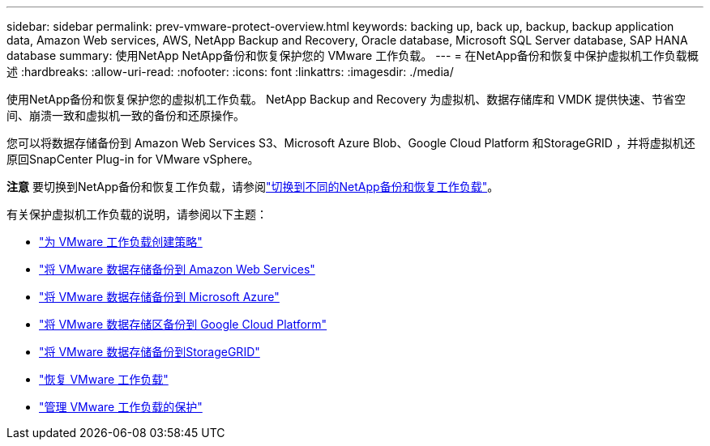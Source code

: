 ---
sidebar: sidebar 
permalink: prev-vmware-protect-overview.html 
keywords: backing up, back up, backup, backup application data, Amazon Web services, AWS, NetApp Backup and Recovery, Oracle database, Microsoft SQL Server database, SAP HANA database 
summary: 使用NetApp NetApp备份和恢复保护您的 VMware 工作负载。 
---
= 在NetApp备份和恢复中保护虚拟机工作负载概述
:hardbreaks:
:allow-uri-read: 
:nofooter: 
:icons: font
:linkattrs: 
:imagesdir: ./media/


[role="lead"]
使用NetApp备份和恢复保护您的虚拟机工作负载。  NetApp Backup and Recovery 为虚拟机、数据存储库和 VMDK 提供快速、节省空间、崩溃一致和虚拟机一致的备份和还原操作。

您可以将数据存储备份到 Amazon Web Services S3、Microsoft Azure Blob、Google Cloud Platform 和StorageGRID ，并将虚拟机还原回SnapCenter Plug-in for VMware vSphere。

[]
====
*注意* 要切换到NetApp备份和恢复工作负载，请参阅link:br-start-switch-ui.html["切换到不同的NetApp备份和恢复工作负载"]。

====
有关保护虚拟机工作负载的说明，请参阅以下主题：

* link:prev-vmware-policy-create.html["为 VMware 工作负载创建策略"]
* link:prev-vmware-backup-aws.html["将 VMware 数据存储备份到 Amazon Web Services"]
* link:prev-vmware-backup-azure.html["将 VMware 数据存储备份到 Microsoft Azure"]
* link:prev-vmware-backup-gcp.html["将 VMware 数据存储区备份到 Google Cloud Platform"]
* link:prev-vmware-backup-storagegrid.html["将 VMware 数据存储备份到StorageGRID"]
* link:prev-vmware-restore.html["恢复 VMware 工作负载"]
* link:prev-vmware-manage.html["管理 VMware 工作负载的保护"]

